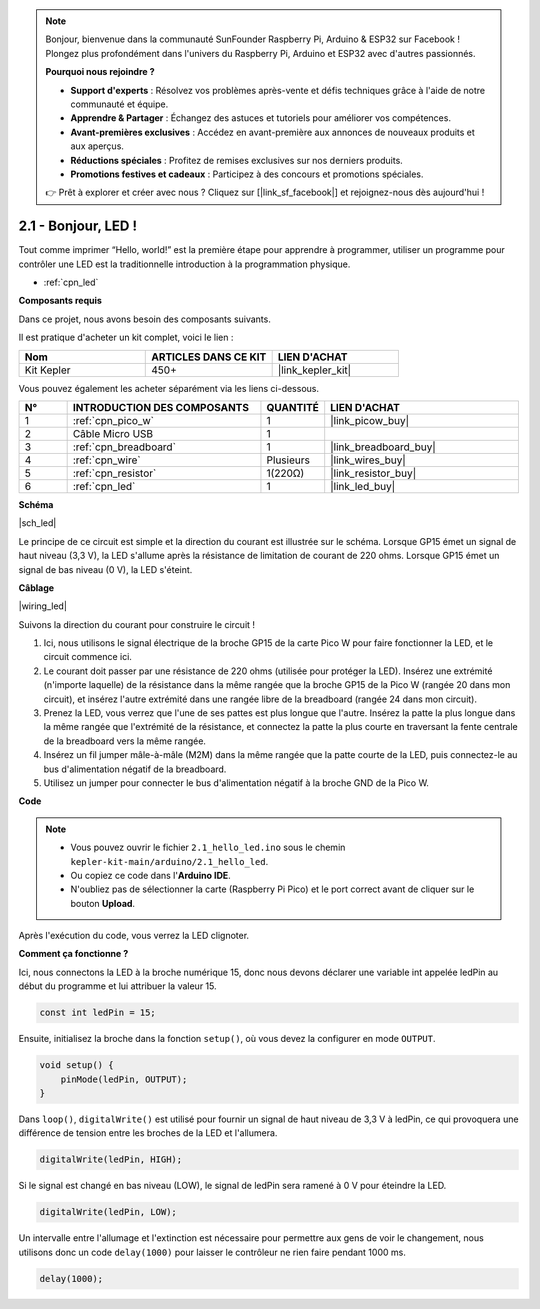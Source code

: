 .. note::

    Bonjour, bienvenue dans la communauté SunFounder Raspberry Pi, Arduino & ESP32 sur Facebook ! Plongez plus profondément dans l'univers du Raspberry Pi, Arduino et ESP32 avec d'autres passionnés.

    **Pourquoi nous rejoindre ?**

    - **Support d'experts** : Résolvez vos problèmes après-vente et défis techniques grâce à l'aide de notre communauté et équipe.
    - **Apprendre & Partager** : Échangez des astuces et tutoriels pour améliorer vos compétences.
    - **Avant-premières exclusives** : Accédez en avant-première aux annonces de nouveaux produits et aux aperçus.
    - **Réductions spéciales** : Profitez de remises exclusives sur nos derniers produits.
    - **Promotions festives et cadeaux** : Participez à des concours et promotions spéciales.

    👉 Prêt à explorer et créer avec nous ? Cliquez sur [|link_sf_facebook|] et rejoignez-nous dès aujourd'hui !

.. _ar_led:

2.1 - Bonjour, LED ! 
=======================================

Tout comme imprimer “Hello, world!” est la première étape pour apprendre à programmer, utiliser un programme pour contrôler une LED est la traditionnelle introduction à la programmation physique.

* :ref:`cpn_led`

**Composants requis**

Dans ce projet, nous avons besoin des composants suivants. 

Il est pratique d'acheter un kit complet, voici le lien : 

.. list-table::
    :widths: 20 20 20
    :header-rows: 1

    *   - Nom	
        - ARTICLES DANS CE KIT
        - LIEN D'ACHAT
    *   - Kit Kepler	
        - 450+
        - |link_kepler_kit|

Vous pouvez également les acheter séparément via les liens ci-dessous.

.. list-table::
    :widths: 5 20 5 20
    :header-rows: 1

    *   - N°
        - INTRODUCTION DES COMPOSANTS	
        - QUANTITÉ
        - LIEN D'ACHAT

    *   - 1
        - :ref:`cpn_pico_w`
        - 1
        - |link_picow_buy|
    *   - 2
        - Câble Micro USB
        - 1
        - 
    *   - 3
        - :ref:`cpn_breadboard`
        - 1
        - |link_breadboard_buy|
    *   - 4
        - :ref:`cpn_wire`
        - Plusieurs
        - |link_wires_buy|
    *   - 5
        - :ref:`cpn_resistor`
        - 1(220Ω)
        - |link_resistor_buy|
    *   - 6
        - :ref:`cpn_led`
        - 1
        - |link_led_buy|

**Schéma**

|sch_led|

Le principe de ce circuit est simple et la direction du courant est illustrée sur le schéma. Lorsque GP15 émet un signal de haut niveau (3,3 V), la LED s'allume après la résistance de limitation de courant de 220 ohms. Lorsque GP15 émet un signal de bas niveau (0 V), la LED s'éteint.

**Câblage**

|wiring_led|

Suivons la direction du courant pour construire le circuit !

1. Ici, nous utilisons le signal électrique de la broche GP15 de la carte Pico W pour faire fonctionner la LED, et le circuit commence ici.
#. Le courant doit passer par une résistance de 220 ohms (utilisée pour protéger la LED). Insérez une extrémité (n'importe laquelle) de la résistance dans la même rangée que la broche GP15 de la Pico W (rangée 20 dans mon circuit), et insérez l'autre extrémité dans une rangée libre de la breadboard (rangée 24 dans mon circuit).
#. Prenez la LED, vous verrez que l'une de ses pattes est plus longue que l'autre. Insérez la patte la plus longue dans la même rangée que l'extrémité de la résistance, et connectez la patte la plus courte en traversant la fente centrale de la breadboard vers la même rangée.
#. Insérez un fil jumper mâle-à-mâle (M2M) dans la même rangée que la patte courte de la LED, puis connectez-le au bus d'alimentation négatif de la breadboard.
#. Utilisez un jumper pour connecter le bus d'alimentation négatif à la broche GND de la Pico W.

**Code**

.. note::

    * Vous pouvez ouvrir le fichier ``2.1_hello_led.ino`` sous le chemin ``kepler-kit-main/arduino/2.1_hello_led``. 
    * Ou copiez ce code dans l'**Arduino IDE**.
    * N'oubliez pas de sélectionner la carte (Raspberry Pi Pico) et le port correct avant de cliquer sur le bouton **Upload**.

.. raw:: html
    
    <iframe src=https://create.arduino.cc/editor/sunfounder01/898b8ba7-9bdf-468d-9181-ca8535e8dca6/preview?embed style="height:510px;width:100%;margin:10px 0" frameborder=0></iframe>


Après l'exécution du code, vous verrez la LED clignoter.


**Comment ça fonctionne ?**

Ici, nous connectons la LED à la broche numérique 15, donc nous devons déclarer une variable int appelée ledPin au début du programme et lui attribuer la valeur 15.

.. code-block:: C

    const int ledPin = 15;

Ensuite, initialisez la broche dans la fonction ``setup()``, où vous devez la configurer en mode ``OUTPUT``.

.. code-block:: C

    void setup() {
        pinMode(ledPin, OUTPUT);
    }

Dans ``loop()``, ``digitalWrite()`` est utilisé pour fournir un signal de haut niveau de 3,3 V à ledPin, ce qui provoquera une différence de tension entre les broches de la LED et l'allumera.

.. code-block:: C

    digitalWrite(ledPin, HIGH);

Si le signal est changé en bas niveau (LOW), le signal de ledPin sera ramené à 0 V pour éteindre la LED.

.. code-block:: C

    digitalWrite(ledPin, LOW);


Un intervalle entre l'allumage et l'extinction est nécessaire pour permettre aux gens de voir le changement, 
nous utilisons donc un code ``delay(1000)`` pour laisser le contrôleur ne rien faire pendant 1000 ms.

.. code-block:: C

    delay(1000);   

